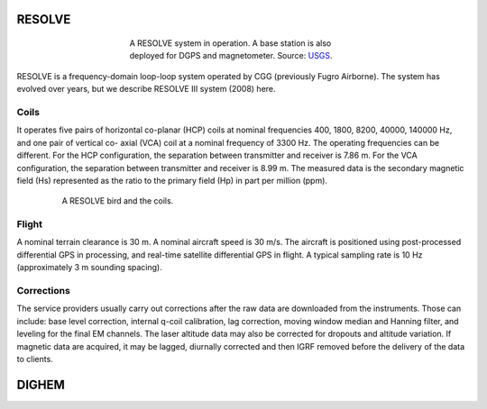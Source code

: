 
.. _resolve:

RESOLVE
^^^^^^^

.. figure:: ./images/resolve_view.jpg
    :align: center
    :figwidth: 50%
    :name: resolve_view

    A RESOLVE system in operation. A base station is also deployed for DGPS and magnetometer. 
    Source: `USGS <http://pubs.usgs.gov/of/2011/1304/OF11-1304.pdf>`_.

RESOLVE is a frequency-domain loop-loop system operated by CGG (previously
Fugro Airborne). The system has evolved over years, but we describe RESOLVE III
system (2008) here.

Coils
*****

It operates five pairs of horizontal co-planar (HCP) coils at nominal
frequencies 400, 1800, 8200, 40000, 140000 Hz, and one pair of vertical co-
axial (VCA) coil at a nominal frequency of 3300 Hz. The operating frequencies
can be different. For the HCP configuration, the separation between
transmitter and receiver is 7.86 m. For the VCA configuration, the separation
between transmitter and receiver is 8.99 m. The measured data is the secondary
magnetic field (Hs) represented as the ratio to the primary field (Hp) in part
per million (ppm).

.. figure:: ./images/resolve_bird.jpg
    :align: center
    :figwidth: 80%
    :name: resolve_bird

    A RESOLVE bird and the coils.



Flight
******

A nominal terrain clearance is 30 m. A nominal aircraft speed is 30 m/s. The
aircraft is positioned using post-processed differential GPS in processing,
and real-time satellite differential GPS in flight. A typical sampling rate is
10 Hz (approximately 3 m sounding spacing).

Corrections
***********

The service providers usually carry out corrections after the raw data are
downloaded from the instruments. Those can include: base level correction,
internal q-coil calibration, lag correction, moving window median and Hanning
filter, and leveling for the final EM channels. The laser altitude data may
also be corrected for dropouts and altitude variation. If magnetic data are
acquired, it may be lagged, diurnally corrected and then IGRF removed before
the delivery of the data to clients.



.. _dighem:

DIGHEM
^^^^^^
